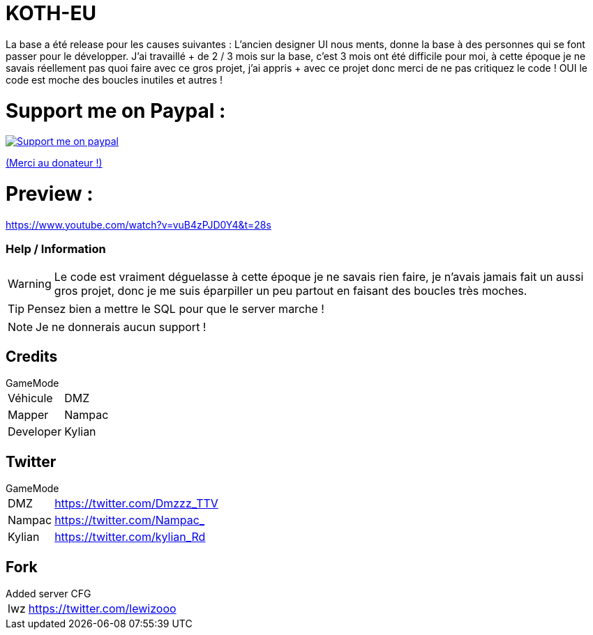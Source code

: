 ifdef::env-github[]
:tip-caption: :bulb:
:note-caption: :information_source:
:important-caption: :heavy_exclamation_mark:
:caution-caption: :fire:
:warning-caption: :warning:
endif::[]

# KOTH-EU

La base a été release pour les causes suivantes : L’ancien designer UI nous ments, donne la base à des personnes qui se font passer pour le développer. J’ai travaillé + de 2 / 3 mois sur la base, c'est 3 mois ont été difficile pour moi, à cette époque je ne savais réellement pas quoi faire avec ce gros projet, j’ai appris + avec ce projet donc merci de ne pas critiquez le code ! OUI le code est moche des boucles inutiles et autres !


# Support me on Paypal :

image::https://www.les-parrains.fr/wp-content/uploads/2020/11/Paypal_bandeau.png[Support me on paypal,link="https://streamelements.com/loze_kylian/tip"]

https://streamelements.com/loze_kylian/tip[(Merci au donateur !)]


# Preview :

https://www.youtube.com/watch?v=vuB4zPJD0Y4&t=28s

=== Help / Information

WARNING: Le code est vraiment déguelasse à cette époque je ne savais rien faire, je n'avais jamais fait un aussi gros projet, donc je me suis éparpiller un peu partout en faisant des boucles très moches.

TIP: Pensez bien a mettre le SQL pour que le server marche !

NOTE: Je ne donnerais aucun support !

== Credits

.GameMode
[horizontal]
Véhicule:: DMZ
Mapper:: Nampac
Developer:: Kylian

== Twitter

.GameMode
[horizontal]
DMZ:: https://twitter.com/Dmzzz_TTV
Nampac:: https://twitter.com/Nampac_
Kylian:: https://twitter.com/kylian_Rd


== Fork

.Added server CFG
[horizontal]
lwz:: https://twitter.com/lewizooo
